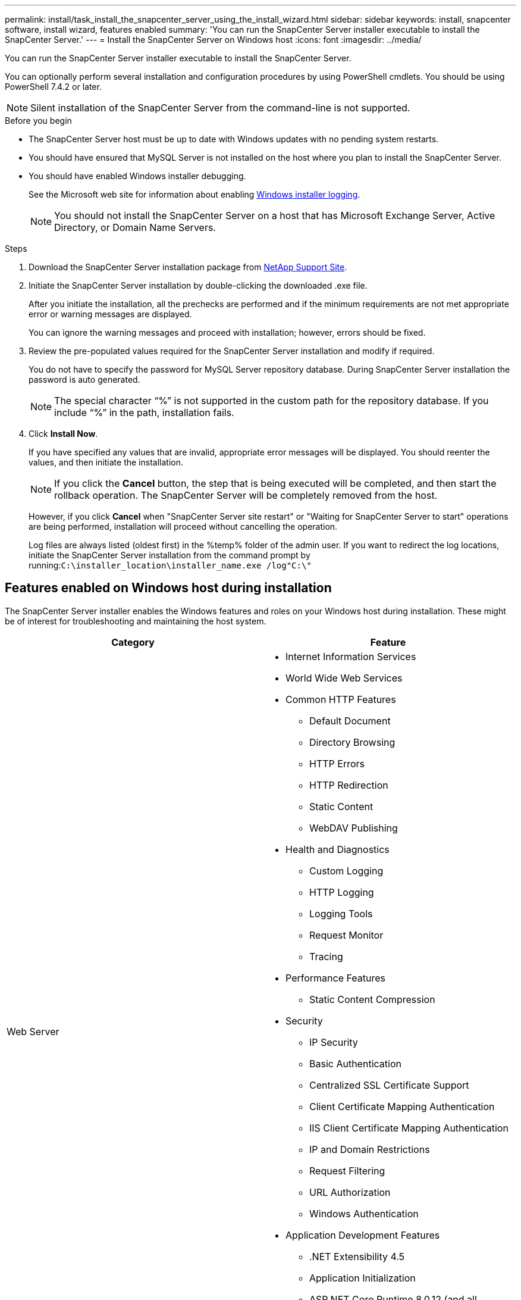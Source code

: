 ---
permalink: install/task_install_the_snapcenter_server_using_the_install_wizard.html
sidebar: sidebar
keywords: install, snapcenter software, install wizard, features enabled
summary: 'You can run the SnapCenter Server installer executable to install the SnapCenter Server.'
---
= Install the SnapCenter Server on Windows host
:icons: font
:imagesdir: ../media/

[.lead]
You can run the SnapCenter Server installer executable to install the SnapCenter Server.

You can optionally perform several installation and configuration procedures by using PowerShell cmdlets. You should be using PowerShell 7.4.2 or later.

NOTE: Silent installation of the SnapCenter Server from the command-line is not supported.

.Before you begin

* The SnapCenter Server host must be up to date with Windows updates with no pending system restarts.
* You should have ensured that MySQL Server is not installed on the host where you plan to install the SnapCenter Server.
* You should have enabled Windows installer debugging.
+
See the Microsoft web site for information about enabling https://support.microsoft.com/kb/223300[Windows installer logging^].
+
NOTE: You should not install the SnapCenter Server on a host that has Microsoft Exchange Server, Active Directory, or Domain Name Servers.

.Steps

. Download the SnapCenter Server installation package from https://mysupport.netapp.com/site/products/all/details/snapcenter/downloads-tab[NetApp Support Site^].
. Initiate the SnapCenter Server installation by double-clicking the downloaded .exe file.
+
After you initiate the installation, all the prechecks are performed and if the minimum requirements are not met appropriate error or warning messages are displayed.
+
You can ignore the warning messages and proceed with installation; however, errors should be fixed.

. Review the pre-populated values required for the SnapCenter Server installation and modify if required.
+
You do not have to specify the password for MySQL Server repository database. During SnapCenter Server installation the password is auto generated.
+
NOTE: The special character "`%`" is not supported in the custom path for the repository database. If you include "`%`" in the path, installation fails.

. Click *Install Now*.
+
If you have specified any values that are invalid, appropriate error messages will be displayed. You should reenter the values, and then initiate the installation.
+
NOTE: If you click the *Cancel* button, the step that is being executed will be completed, and then start the rollback operation. The SnapCenter Server will be completely removed from the host.

+
However, if you click *Cancel* when "SnapCenter Server site restart" or "Waiting for SnapCenter Server to start" operations are being performed, installation will proceed without cancelling the operation.
+
Log files are always listed (oldest first) in the %temp% folder of the admin user. If you want to redirect the log locations, initiate the SnapCenter Server installation from the command prompt by running:``C:\installer_location\installer_name.exe /log"C:\"``

== Features enabled on Windows host during installation

The SnapCenter Server installer enables the Windows features and roles on your Windows host during installation. These might be of interest for troubleshooting and maintaining the host system.

|===
| Category| Feature

a|
Web Server
a|

* Internet Information Services
* World Wide Web Services
* Common HTTP Features
 ** Default Document
 ** Directory Browsing
 ** HTTP Errors
 ** HTTP Redirection
 ** Static Content
 ** WebDAV Publishing
* Health and Diagnostics
 ** Custom Logging
 ** HTTP Logging
 ** Logging Tools
 ** Request Monitor
 ** Tracing
* Performance Features
 ** Static Content Compression
* Security
 ** IP Security
 ** Basic Authentication
 ** Centralized SSL Certificate Support
 ** Client Certificate Mapping Authentication
 ** IIS Client Certificate Mapping Authentication
 ** IP and Domain Restrictions
 ** Request Filtering
 ** URL Authorization
 ** Windows Authentication
* Application Development Features
 ** .NET Extensibility 4.5
 ** Application Initialization
 ** ASP.NET Core Runtime 8.0.12 (and all subsequent 8.0.x patches) Hosting Bundle
 ** Server-Side Includes
 ** WebSocket Protocol
* Management Tools
 ** IIS Management Console

a|
IIS Management Scripts and Tools
a|

* IIS Management Service
* Web Management Tools

a|
+.NET Framework 8.0.12 Features+
a|
* ASP.NET Core Runtime 8.0.12 (and all subsequent 8.0.x patches) Hosting Bundle
* Windows Communication Foundation (WCF) HTTP Activation45
 ** TCP Activation
 ** HTTP Activation

For .NET specific troubleshooting information, see https://kb.netapp.com/Advice_and_Troubleshooting/Data_Protection_and_Security/SnapCenter/SnapCenter_upgrade_or_install_fails_with_%22This_KB_is_not_related_to_the_OS%22[SnapCenter upgrade or install fails for legacy systems that do not have internet connectivity^].
a|
Message Queuing
a|

* Message Queuing Services
+
NOTE: Ensure that no other applications uses the MSMQ service that SnapCenter creates and manages.
* RabbitMQ
* Erlang 

a|
Windows Process Activation Service
a|

* Process Model

a|
Configuration APIs
a|
All
|===
